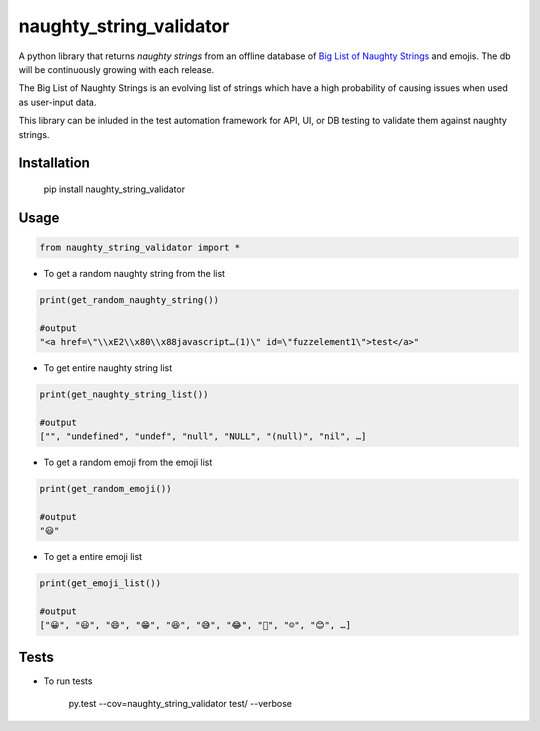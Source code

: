 ==========================================================
naughty_string_validator
==========================================================

.. image:: https://badge.fury.io/py/naughty_string_validator.png
    :target: http://badge.fury.io/py/naughty_string_validator

.. image:: https://travis-ci.org/shashikumarraja/naughty_string_validator_python.svg?branch=master
    :target: https://travis-ci.org/shashikumarraja/naughty_string_validator_python

.. image:: https://coveralls.io/repos/github/shashikumarraja/naughty_string_validator_python/badge.svg?branch=master
    :target: https://coveralls.io/github/shashikumarraja/naughty_string_validator_python?branch=master

.. image:: https://pyup.io/repos/github/shashikumarraja/naughty_string_validator_python/shield.svg
     :target: https://pyup.io/repos/github/shashikumarraja/naughty_string_validator_python/
     :alt: Updates

.. image:: https://pyup.io/repos/github/shashikumarraja/naughty_string_validator_python/python-3-shield.svg
     :target: https://pyup.io/repos/github/shashikumarraja/naughty_string_validator_python/
     :alt: Python 3

A python library that returns `naughty strings` from an offline database of `Big List of Naughty Strings <https://github.com/minimaxir/big-list-of-naughty-strings>`_ and emojis. The db will be continuously growing with each release.

The Big List of Naughty Strings is an evolving list of strings which have a high probability of causing issues when used as user-input data.

This library can be inluded in the test automation framework for API, UI, or DB testing to validate them against naughty strings.


Installation
*************
  pip install naughty_string_validator

Usage
***********
.. code-block:: python

    from naughty_string_validator import *

* To get a random naughty string from the list

.. code-block:: python

    print(get_random_naughty_string())

    #output
    "<a href=\"\\xE2\\x80\\x88javascript…(1)\" id=\"fuzzelement1\">test</a>"
  

* To get entire naughty string list 

.. code-block:: python

    print(get_naughty_string_list())

    #output
    ["", "undefined", "undef", "null", "NULL", "(null)", "nil", …]

* To get a random emoji from the emoji list

.. code-block:: python

    print(get_random_emoji())

    #output
    "😃"

* To get a entire emoji list
  
.. code-block:: python

    print(get_emoji_list())

    #output
    ["😀", "😃", "😄", "😁", "😆", "😅", "😂", "🤣", "☺️", "😊", …]

Tests
***********
* To run tests

    py.test --cov=naughty_string_validator test/ --verbose





